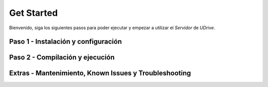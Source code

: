 ============================================================================================================
Get Started
============================================================================================================

Bienvenido, siga los siguientes pasos para poder ejecutar y empezar a utilizar el *Servidor* de *UDrive*.


Paso 1 - Instalación y configuración
<<<<<<<<<<<<<<<<<<<<<<<<<<<<<<<<<<<<<<<<<<<<<<<<<<<<<<<<



Paso 2 - Compilación y ejecución
<<<<<<<<<<<<<<<<<<<<<<<<<<<<<<<<<<<<<<<<<<<<<<<<<<<<<<<<



Extras - Mantenimiento, Known Issues y Troubleshooting
<<<<<<<<<<<<<<<<<<<<<<<<<<<<<<<<<<<<<<<<<<<<<<<<<<<<<<<<


